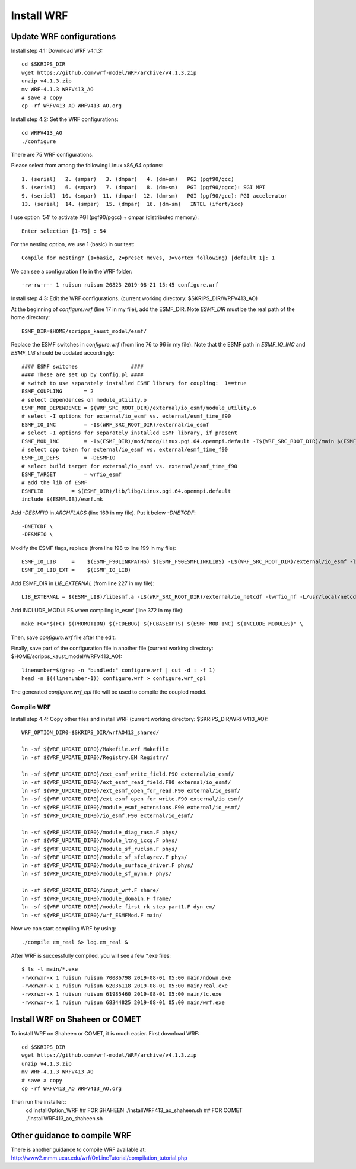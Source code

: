 .. _install_wrf:

###########
Install WRF
###########

Update WRF configurations
=========================

Install step 4.1: Download WRF v4.1.3::

  cd $SKRIPS_DIR
  wget https://github.com/wrf-model/WRF/archive/v4.1.3.zip
  unzip v4.1.3.zip
  mv WRF-4.1.3 WRFV413_AO
  # save a copy
  cp -rf WRFV413_AO WRFV413_AO.org

Install step 4.2: Set the WRF configurations::
  
  cd WRFV413_AO
  ./configure

There are 75 WRF configurations.

Please select from among the following Linux x86_64 options::

  1. (serial)   2. (smpar)   3. (dmpar)   4. (dm+sm)   PGI (pgf90/gcc)
  5. (serial)   6. (smpar)   7. (dmpar)   8. (dm+sm)   PGI (pgf90/pgcc): SGI MPT
  9. (serial)  10. (smpar)  11. (dmpar)  12. (dm+sm)   PGI (pgf90/gcc): PGI accelerator
  13. (serial)  14. (smpar)  15. (dmpar)  16. (dm+sm)   INTEL (ifort/icc)

I use option '54' to activate PGI (pgf90/pgcc) + dmpar (distributed memory)::

  Enter selection [1-75] : 54

For the nesting option, we use 1 (basic) in our test::

  Compile for nesting? (1=basic, 2=preset moves, 3=vortex following) [default 1]: 1

We can see a configuration file in the WRF folder::

  -rw-rw-r-- 1 ruisun ruisun 20823 2019-08-21 15:45 configure.wrf

Install step 4.3: Edit the WRF configurations.
(current working directory: $SKRIPS_DIR/WRFV413_AO)

At the beginning of *configure.wrf* (line 17 in my file), add the ESMF_DIR.
Note *ESMF_DIR* must be the real path of the home directory::

  ESMF_DIR=$HOME/scripps_kaust_model/esmf/

Replace the ESMF switches in *configure.wrf* (from line 76 to 96 in my file). Note that the ESMF
path in *ESMF_IO_INC* and *ESMF_LIB* should be updated accordingly::

  #### ESMF switches                 ####
  #### These are set up by Config.pl ####
  # switch to use separately installed ESMF library for coupling:  1==true
  ESMF_COUPLING       = 2
  # select dependences on module_utility.o
  ESMF_MOD_DEPENDENCE = $(WRF_SRC_ROOT_DIR)/external/io_esmf/module_utility.o
  # select -I options for external/io_esmf vs. external/esmf_time_f90
  ESMF_IO_INC         = -I$(WRF_SRC_ROOT_DIR)/external/io_esmf
  # select -I options for separately installed ESMF library, if present
  ESMF_MOD_INC        = -I$(ESMF_DIR)/mod/modg/Linux.pgi.64.openmpi.default -I$(WRF_SRC_ROOT_DIR)/main $(ESMF_IO_INC)
  # select cpp token for external/io_esmf vs. external/esmf_time_f90
  ESMF_IO_DEFS        = -DESMFIO
  # select build target for external/io_esmf vs. external/esmf_time_f90
  ESMF_TARGET         = wrfio_esmf
  # add the lib of ESMF
  ESMFLIB         = $(ESMF_DIR)/lib/libg/Linux.pgi.64.openmpi.default
  include $(ESMFLIB)/esmf.mk

Add *-DESMFIO* in *ARCHFLAGS* (line 169 in my file). Put it below *-DNETCDF*::

  -DNETCDF \
  -DESMFIO \

Modify the ESMF flags, replace (from line 198 to line 199 in my file)::

  ESMF_IO_LIB     =    $(ESMF_F90LINKPATHS) $(ESMF_F90ESMFLINKLIBS) -L$(WRF_SRC_ROOT_DIR)/external/io_esmf -lwrfio_esmf
  ESMF_IO_LIB_EXT =    $(ESMF_IO_LIB)

Add ESMF_DIR in *LIB_EXTERNAL* (from line 227 in my file)::

  LIB_EXTERNAL = $(ESMF_LIB)/libesmf.a -L$(WRF_SRC_ROOT_DIR)/external/io_netcdf -lwrfio_nf -L/usr/local/netcdf/432_pgi133//lib -lnetcdff -lnetcdf

Add INCLUDE_MODULES when compiling io_esmf (line 372 in my file)::

  make FC="$(FC) $(PROMOTION) $(FCDEBUG) $(FCBASEOPTS) $(ESMF_MOD_INC) $(INCLUDE_MODULES)" \

Then, save *configure.wrf* file after the edit.

Finally, save part of the configuration file in another file (current working
directory: $HOME/scripps_kaust_model/WRFV413_AO)::

  linenumber=$(grep -n "bundled:" configure.wrf | cut -d : -f 1)
  head -n $((linenumber-1)) configure.wrf > configure.wrf_cpl

The generated *configure.wrf_cpl* file will be used to compile the coupled model.

Compile WRF
-----------

Install step 4.4: Copy other files and install WRF (current working directory:
$SKRIPS_DIR/WRFV413_AO)::

   WRF_OPTION_DIR0=$SKRIPS_DIR/wrfAO413_shared/

   ln -sf ${WRF_UPDATE_DIR0}/Makefile.wrf Makefile
   ln -sf ${WRF_UPDATE_DIR0}/Registry.EM Registry/
   
   ln -sf ${WRF_UPDATE_DIR0}/ext_esmf_write_field.F90 external/io_esmf/
   ln -sf ${WRF_UPDATE_DIR0}/ext_esmf_read_field.F90 external/io_esmf/
   ln -sf ${WRF_UPDATE_DIR0}/ext_esmf_open_for_read.F90 external/io_esmf/
   ln -sf ${WRF_UPDATE_DIR0}/ext_esmf_open_for_write.F90 external/io_esmf/
   ln -sf ${WRF_UPDATE_DIR0}/module_esmf_extensions.F90 external/io_esmf/
   ln -sf ${WRF_UPDATE_DIR0}/io_esmf.F90 external/io_esmf/
   
   ln -sf ${WRF_UPDATE_DIR0}/module_diag_rasm.F phys/
   ln -sf ${WRF_UPDATE_DIR0}/module_ltng_iccg.F phys/
   ln -sf ${WRF_UPDATE_DIR0}/module_sf_ruclsm.F phys/
   ln -sf ${WRF_UPDATE_DIR0}/module_sf_sfclayrev.F phys/
   ln -sf ${WRF_UPDATE_DIR0}/module_surface_driver.F phys/
   ln -sf ${WRF_UPDATE_DIR0}/module_sf_mynn.F phys/
   
   ln -sf ${WRF_UPDATE_DIR0}/input_wrf.F share/
   ln -sf ${WRF_UPDATE_DIR0}/module_domain.F frame/
   ln -sf ${WRF_UPDATE_DIR0}/module_first_rk_step_part1.F dyn_em/
   ln -sf ${WRF_UPDATE_DIR0}/wrf_ESMFMod.F main/
 
Now we can start compiling WRF by using::

  ./compile em_real &> log.em_real &

After WRF is successfully compiled, you will see a few \*.exe files::

  $ ls -l main/*.exe
  -rwxrwxr-x 1 ruisun ruisun 70086798 2019-08-01 05:00 main/ndown.exe
  -rwxrwxr-x 1 ruisun ruisun 62036118 2019-08-01 05:00 main/real.exe
  -rwxrwxr-x 1 ruisun ruisun 61985460 2019-08-01 05:00 main/tc.exe
  -rwxrwxr-x 1 ruisun ruisun 68344825 2019-08-01 05:00 main/wrf.exe


Install WRF on Shaheen or COMET
===============================

To install WRF on Shaheen or COMET, it is much easier. First download WRF::

  cd $SKRIPS_DIR
  wget https://github.com/wrf-model/WRF/archive/v4.1.3.zip
  unzip v4.1.3.zip
  mv WRF-4.1.3 WRFV413_AO
  # save a copy
  cp -rf WRFV413_AO WRFV413_AO.org

Then run the installer::
  cd installOption_WRF
  ## FOR SHAHEEN
  ./installWRF413_ao_shaheen.sh
  ## FOR COMET
  ./installWRF413_ao_shaheen.sh



Other guidance to compile WRF
=============================

There is another guidance to compile WRF available at:
http://www2.mmm.ucar.edu/wrf/OnLineTutorial/compilation_tutorial.php


